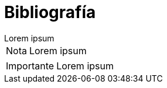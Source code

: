 = Bibliografía

[example]
Lorem ipsum

[NOTE]
[caption="Nota"]
Lorem ipsum

[IMPORTANT]
[caption="Importante"]
Lorem ipsum
